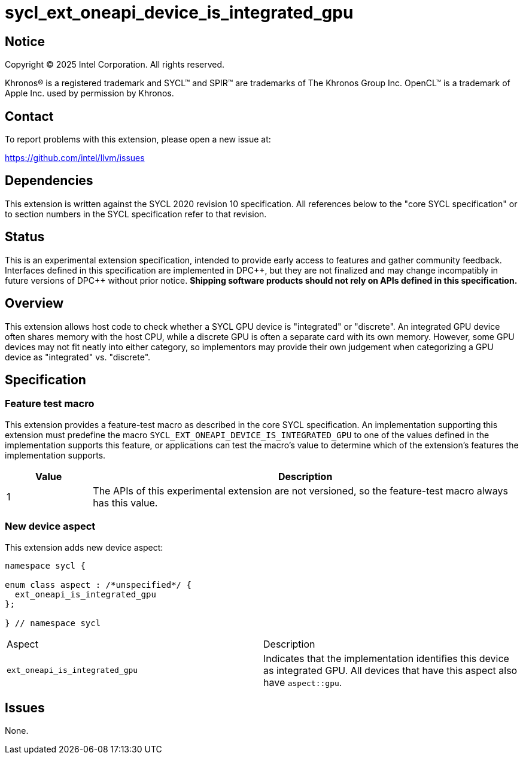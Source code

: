 = sycl_ext_oneapi_device_is_integrated_gpu

:source-highlighter: coderay
:coderay-linenums-mode: table

// This section needs to be after the document title.
:doctype: book
:toc2:
:toc: left
:encoding: utf-8
:lang: en
:dpcpp: pass:[DPC++]
:endnote: &#8212;{nbsp}end{nbsp}note

// Set the default source code type in this document to C++,
// for syntax highlighting purposes.  This is needed because
// docbook uses c++ and html5 uses cpp.
:language: {basebackend@docbook:c++:cpp}


== Notice

[%hardbreaks]
Copyright (C) 2025 Intel Corporation.  All rights reserved.

Khronos(R) is a registered trademark and SYCL(TM) and SPIR(TM) are trademarks
of The Khronos Group Inc.  OpenCL(TM) is a trademark of Apple Inc. used by
permission by Khronos.


== Contact

To report problems with this extension, please open a new issue at:

https://github.com/intel/llvm/issues


== Dependencies

This extension is written against the SYCL 2020 revision 10 specification.
All references below to the "core SYCL specification" or to section numbers in
the SYCL specification refer to that revision.


== Status

This is an experimental extension specification, intended to provide early
access to features and gather community feedback.  Interfaces defined in this
specification are implemented in {dpcpp}, but they are not finalized and may
change incompatibly in future versions of {dpcpp} without prior notice.
*Shipping software products should not rely on APIs defined in this
specification.*


== Overview

This extension allows host code to check whether a SYCL GPU device is "integrated"
or "discrete". An integrated GPU device often shares memory with the host CPU,
while a discrete GPU is often a separate card with its own memory. However, some
GPU devices may not fit neatly into either category, so implementors may provide
their own judgement when categorizing a GPU device as "integrated" vs. "discrete".


== Specification

=== Feature test macro

This extension provides a feature-test macro as described in the core SYCL
specification. An implementation supporting this extension must predefine the
macro `SYCL_EXT_ONEAPI_DEVICE_IS_INTEGRATED_GPU` to one of the values defined
in the implementation supports this feature, or applications can test the
macro's value to determine which of the extension's features the implementation
supports.

[%header,cols="1,5"]
|===
|Value
|Description

|1
|The APIs of this experimental extension are not versioned, so the feature-test
 macro always has this value.
|===

=== New device aspect

This extension adds new device aspect:

```c++
namespace sycl {

enum class aspect : /*unspecified*/ {
  ext_oneapi_is_integrated_gpu
};

} // namespace sycl
```

[width="100%",%header,cols="50%,50%"]
|===
|Aspect
|Description

|`ext_oneapi_is_integrated_gpu`
|Indicates that the implementation identifies this device as integrated GPU. All devices
that have this aspect also have `aspect::gpu`.
|===

== Issues

None.
